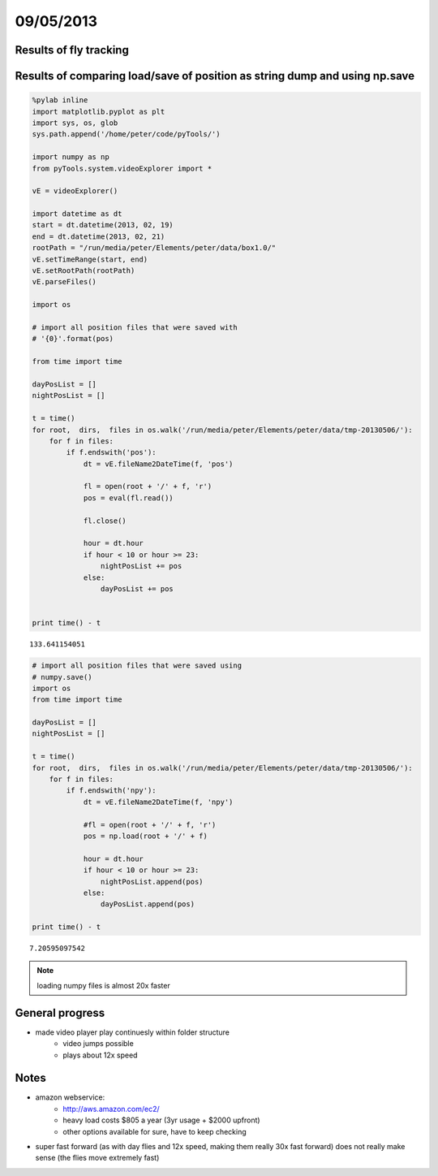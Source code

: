 ==========
09/05/2013
==========

Results of fly tracking
=======================

.. image::
    ../../../../images/doc/20130509-night-0-1200.png
    
.. image::
    ../../../../images/doc/20130509-day-all.png

Results of comparing load/save of position as string dump and using np.save
===========================================================================

.. code-block:: python
    
    %pylab inline
    import matplotlib.pyplot as plt
    import sys, os, glob
    sys.path.append('/home/peter/code/pyTools/')
    
    import numpy as np
    from pyTools.system.videoExplorer import *
    
    vE = videoExplorer()
    
    import datetime as dt
    start = dt.datetime(2013, 02, 19)
    end = dt.datetime(2013, 02, 21)
    rootPath = "/run/media/peter/Elements/peter/data/box1.0/"
    vE.setTimeRange(start, end)
    vE.setRootPath(rootPath)
    vE.parseFiles()
    
    import os
    
    # import all position files that were saved with
    # '{0}'.format(pos)
    
    from time import time
    
    dayPosList = []
    nightPosList = []
    
    t = time()
    for root,  dirs,  files in os.walk('/run/media/peter/Elements/peter/data/tmp-20130506/'):
        for f in files:
            if f.endswith('pos'):
                dt = vE.fileName2DateTime(f, 'pos')
                
                fl = open(root + '/' + f, 'r')
                pos = eval(fl.read())
                            
                fl.close()
                
                hour = dt.hour
                if hour < 10 or hour >= 23:
                    nightPosList += pos
                else:
                    dayPosList += pos
                    
                    
    print time() - t
    
::

    133.641154051
    
.. code-block:: python
    
    # import all position files that were saved using
    # numpy.save()
    import os
    from time import time
    
    dayPosList = []
    nightPosList = []
    
    t = time()
    for root,  dirs,  files in os.walk('/run/media/peter/Elements/peter/data/tmp-20130506/'):
        for f in files:
            if f.endswith('npy'):
                dt = vE.fileName2DateTime(f, 'npy')
                
                #fl = open(root + '/' + f, 'r')
                pos = np.load(root + '/' + f)
                            
                hour = dt.hour
                if hour < 10 or hour >= 23:
                    nightPosList.append(pos)
                else:
                    dayPosList.append(pos)
                    
    print time() - t
    
::

    7.20595097542
    
.. note::
    loading numpy files is almost 20x faster
    
    
General progress
================
- made video player play continuesly within folder structure
    - video jumps possible
    - plays about 12x speed


Notes
=====

- amazon webservice:
    - http://aws.amazon.com/ec2/
    - heavy load costs $805 a year (3yr usage + $2000 upfront)
    - other options available for sure, have to keep checking

- super fast forward (as with day flies and 12x speed, making them really 30x fast forward) does
  not really make sense (the flies move extremely fast)


